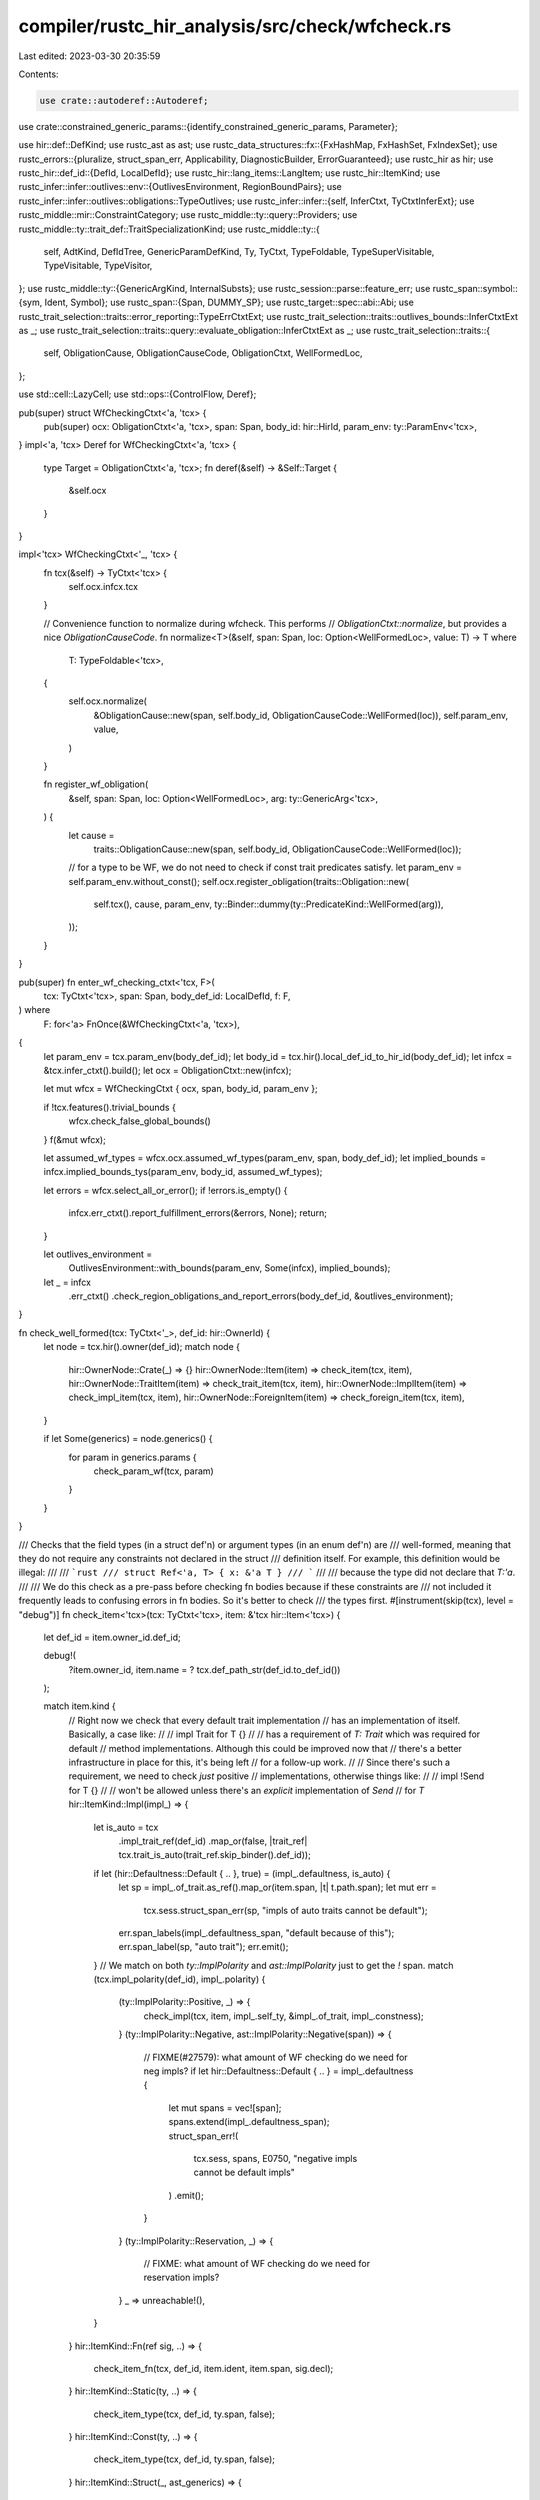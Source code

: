 compiler/rustc_hir_analysis/src/check/wfcheck.rs
================================================

Last edited: 2023-03-30 20:35:59

Contents:

.. code-block:: rs

    use crate::autoderef::Autoderef;
use crate::constrained_generic_params::{identify_constrained_generic_params, Parameter};

use hir::def::DefKind;
use rustc_ast as ast;
use rustc_data_structures::fx::{FxHashMap, FxHashSet, FxIndexSet};
use rustc_errors::{pluralize, struct_span_err, Applicability, DiagnosticBuilder, ErrorGuaranteed};
use rustc_hir as hir;
use rustc_hir::def_id::{DefId, LocalDefId};
use rustc_hir::lang_items::LangItem;
use rustc_hir::ItemKind;
use rustc_infer::infer::outlives::env::{OutlivesEnvironment, RegionBoundPairs};
use rustc_infer::infer::outlives::obligations::TypeOutlives;
use rustc_infer::infer::{self, InferCtxt, TyCtxtInferExt};
use rustc_middle::mir::ConstraintCategory;
use rustc_middle::ty::query::Providers;
use rustc_middle::ty::trait_def::TraitSpecializationKind;
use rustc_middle::ty::{
    self, AdtKind, DefIdTree, GenericParamDefKind, Ty, TyCtxt, TypeFoldable, TypeSuperVisitable,
    TypeVisitable, TypeVisitor,
};
use rustc_middle::ty::{GenericArgKind, InternalSubsts};
use rustc_session::parse::feature_err;
use rustc_span::symbol::{sym, Ident, Symbol};
use rustc_span::{Span, DUMMY_SP};
use rustc_target::spec::abi::Abi;
use rustc_trait_selection::traits::error_reporting::TypeErrCtxtExt;
use rustc_trait_selection::traits::outlives_bounds::InferCtxtExt as _;
use rustc_trait_selection::traits::query::evaluate_obligation::InferCtxtExt as _;
use rustc_trait_selection::traits::{
    self, ObligationCause, ObligationCauseCode, ObligationCtxt, WellFormedLoc,
};

use std::cell::LazyCell;
use std::ops::{ControlFlow, Deref};

pub(super) struct WfCheckingCtxt<'a, 'tcx> {
    pub(super) ocx: ObligationCtxt<'a, 'tcx>,
    span: Span,
    body_id: hir::HirId,
    param_env: ty::ParamEnv<'tcx>,
}
impl<'a, 'tcx> Deref for WfCheckingCtxt<'a, 'tcx> {
    type Target = ObligationCtxt<'a, 'tcx>;
    fn deref(&self) -> &Self::Target {
        &self.ocx
    }
}

impl<'tcx> WfCheckingCtxt<'_, 'tcx> {
    fn tcx(&self) -> TyCtxt<'tcx> {
        self.ocx.infcx.tcx
    }

    // Convenience function to normalize during wfcheck. This performs
    // `ObligationCtxt::normalize`, but provides a nice `ObligationCauseCode`.
    fn normalize<T>(&self, span: Span, loc: Option<WellFormedLoc>, value: T) -> T
    where
        T: TypeFoldable<'tcx>,
    {
        self.ocx.normalize(
            &ObligationCause::new(span, self.body_id, ObligationCauseCode::WellFormed(loc)),
            self.param_env,
            value,
        )
    }

    fn register_wf_obligation(
        &self,
        span: Span,
        loc: Option<WellFormedLoc>,
        arg: ty::GenericArg<'tcx>,
    ) {
        let cause =
            traits::ObligationCause::new(span, self.body_id, ObligationCauseCode::WellFormed(loc));
        // for a type to be WF, we do not need to check if const trait predicates satisfy.
        let param_env = self.param_env.without_const();
        self.ocx.register_obligation(traits::Obligation::new(
            self.tcx(),
            cause,
            param_env,
            ty::Binder::dummy(ty::PredicateKind::WellFormed(arg)),
        ));
    }
}

pub(super) fn enter_wf_checking_ctxt<'tcx, F>(
    tcx: TyCtxt<'tcx>,
    span: Span,
    body_def_id: LocalDefId,
    f: F,
) where
    F: for<'a> FnOnce(&WfCheckingCtxt<'a, 'tcx>),
{
    let param_env = tcx.param_env(body_def_id);
    let body_id = tcx.hir().local_def_id_to_hir_id(body_def_id);
    let infcx = &tcx.infer_ctxt().build();
    let ocx = ObligationCtxt::new(infcx);

    let mut wfcx = WfCheckingCtxt { ocx, span, body_id, param_env };

    if !tcx.features().trivial_bounds {
        wfcx.check_false_global_bounds()
    }
    f(&mut wfcx);

    let assumed_wf_types = wfcx.ocx.assumed_wf_types(param_env, span, body_def_id);
    let implied_bounds = infcx.implied_bounds_tys(param_env, body_id, assumed_wf_types);

    let errors = wfcx.select_all_or_error();
    if !errors.is_empty() {
        infcx.err_ctxt().report_fulfillment_errors(&errors, None);
        return;
    }

    let outlives_environment =
        OutlivesEnvironment::with_bounds(param_env, Some(infcx), implied_bounds);

    let _ = infcx
        .err_ctxt()
        .check_region_obligations_and_report_errors(body_def_id, &outlives_environment);
}

fn check_well_formed(tcx: TyCtxt<'_>, def_id: hir::OwnerId) {
    let node = tcx.hir().owner(def_id);
    match node {
        hir::OwnerNode::Crate(_) => {}
        hir::OwnerNode::Item(item) => check_item(tcx, item),
        hir::OwnerNode::TraitItem(item) => check_trait_item(tcx, item),
        hir::OwnerNode::ImplItem(item) => check_impl_item(tcx, item),
        hir::OwnerNode::ForeignItem(item) => check_foreign_item(tcx, item),
    }

    if let Some(generics) = node.generics() {
        for param in generics.params {
            check_param_wf(tcx, param)
        }
    }
}

/// Checks that the field types (in a struct def'n) or argument types (in an enum def'n) are
/// well-formed, meaning that they do not require any constraints not declared in the struct
/// definition itself. For example, this definition would be illegal:
///
/// ```rust
/// struct Ref<'a, T> { x: &'a T }
/// ```
///
/// because the type did not declare that `T:'a`.
///
/// We do this check as a pre-pass before checking fn bodies because if these constraints are
/// not included it frequently leads to confusing errors in fn bodies. So it's better to check
/// the types first.
#[instrument(skip(tcx), level = "debug")]
fn check_item<'tcx>(tcx: TyCtxt<'tcx>, item: &'tcx hir::Item<'tcx>) {
    let def_id = item.owner_id.def_id;

    debug!(
        ?item.owner_id,
        item.name = ? tcx.def_path_str(def_id.to_def_id())
    );

    match item.kind {
        // Right now we check that every default trait implementation
        // has an implementation of itself. Basically, a case like:
        //
        //     impl Trait for T {}
        //
        // has a requirement of `T: Trait` which was required for default
        // method implementations. Although this could be improved now that
        // there's a better infrastructure in place for this, it's being left
        // for a follow-up work.
        //
        // Since there's such a requirement, we need to check *just* positive
        // implementations, otherwise things like:
        //
        //     impl !Send for T {}
        //
        // won't be allowed unless there's an *explicit* implementation of `Send`
        // for `T`
        hir::ItemKind::Impl(impl_) => {
            let is_auto = tcx
                .impl_trait_ref(def_id)
                .map_or(false, |trait_ref| tcx.trait_is_auto(trait_ref.skip_binder().def_id));
            if let (hir::Defaultness::Default { .. }, true) = (impl_.defaultness, is_auto) {
                let sp = impl_.of_trait.as_ref().map_or(item.span, |t| t.path.span);
                let mut err =
                    tcx.sess.struct_span_err(sp, "impls of auto traits cannot be default");
                err.span_labels(impl_.defaultness_span, "default because of this");
                err.span_label(sp, "auto trait");
                err.emit();
            }
            // We match on both `ty::ImplPolarity` and `ast::ImplPolarity` just to get the `!` span.
            match (tcx.impl_polarity(def_id), impl_.polarity) {
                (ty::ImplPolarity::Positive, _) => {
                    check_impl(tcx, item, impl_.self_ty, &impl_.of_trait, impl_.constness);
                }
                (ty::ImplPolarity::Negative, ast::ImplPolarity::Negative(span)) => {
                    // FIXME(#27579): what amount of WF checking do we need for neg impls?
                    if let hir::Defaultness::Default { .. } = impl_.defaultness {
                        let mut spans = vec![span];
                        spans.extend(impl_.defaultness_span);
                        struct_span_err!(
                            tcx.sess,
                            spans,
                            E0750,
                            "negative impls cannot be default impls"
                        )
                        .emit();
                    }
                }
                (ty::ImplPolarity::Reservation, _) => {
                    // FIXME: what amount of WF checking do we need for reservation impls?
                }
                _ => unreachable!(),
            }
        }
        hir::ItemKind::Fn(ref sig, ..) => {
            check_item_fn(tcx, def_id, item.ident, item.span, sig.decl);
        }
        hir::ItemKind::Static(ty, ..) => {
            check_item_type(tcx, def_id, ty.span, false);
        }
        hir::ItemKind::Const(ty, ..) => {
            check_item_type(tcx, def_id, ty.span, false);
        }
        hir::ItemKind::Struct(_, ast_generics) => {
            check_type_defn(tcx, item, false);
            check_variances_for_type_defn(tcx, item, ast_generics);
        }
        hir::ItemKind::Union(_, ast_generics) => {
            check_type_defn(tcx, item, true);
            check_variances_for_type_defn(tcx, item, ast_generics);
        }
        hir::ItemKind::Enum(_, ast_generics) => {
            check_type_defn(tcx, item, true);
            check_variances_for_type_defn(tcx, item, ast_generics);
        }
        hir::ItemKind::Trait(..) => {
            check_trait(tcx, item);
        }
        hir::ItemKind::TraitAlias(..) => {
            check_trait(tcx, item);
        }
        // `ForeignItem`s are handled separately.
        hir::ItemKind::ForeignMod { .. } => {}
        _ => {}
    }
}

fn check_foreign_item(tcx: TyCtxt<'_>, item: &hir::ForeignItem<'_>) {
    let def_id = item.owner_id.def_id;

    debug!(
        ?item.owner_id,
        item.name = ? tcx.def_path_str(def_id.to_def_id())
    );

    match item.kind {
        hir::ForeignItemKind::Fn(decl, ..) => {
            check_item_fn(tcx, def_id, item.ident, item.span, decl)
        }
        hir::ForeignItemKind::Static(ty, ..) => check_item_type(tcx, def_id, ty.span, true),
        hir::ForeignItemKind::Type => (),
    }
}

fn check_trait_item(tcx: TyCtxt<'_>, trait_item: &hir::TraitItem<'_>) {
    let def_id = trait_item.owner_id.def_id;

    let (method_sig, span) = match trait_item.kind {
        hir::TraitItemKind::Fn(ref sig, _) => (Some(sig), trait_item.span),
        hir::TraitItemKind::Type(_bounds, Some(ty)) => (None, ty.span),
        _ => (None, trait_item.span),
    };
    check_object_unsafe_self_trait_by_name(tcx, trait_item);
    check_associated_item(tcx, def_id, span, method_sig);

    let encl_trait_def_id = tcx.local_parent(def_id);
    let encl_trait = tcx.hir().expect_item(encl_trait_def_id);
    let encl_trait_def_id = encl_trait.owner_id.to_def_id();
    let fn_lang_item_name = if Some(encl_trait_def_id) == tcx.lang_items().fn_trait() {
        Some("fn")
    } else if Some(encl_trait_def_id) == tcx.lang_items().fn_mut_trait() {
        Some("fn_mut")
    } else {
        None
    };

    if let (Some(fn_lang_item_name), "call") =
        (fn_lang_item_name, trait_item.ident.name.to_ident_string().as_str())
    {
        // We are looking at the `call` function of the `fn` or `fn_mut` lang item.
        // Do some rudimentary sanity checking to avoid an ICE later (issue #83471).
        if let Some(hir::FnSig { decl, span, .. }) = method_sig {
            if let [self_ty, _] = decl.inputs {
                if !matches!(self_ty.kind, hir::TyKind::Ref(_, _)) {
                    tcx.sess
                        .struct_span_err(
                            self_ty.span,
                            &format!(
                                "first argument of `call` in `{fn_lang_item_name}` lang item must be a reference",
                            ),
                        )
                        .emit();
                }
            } else {
                tcx.sess
                    .struct_span_err(
                        *span,
                        &format!(
                            "`call` function in `{fn_lang_item_name}` lang item takes exactly two arguments",
                        ),
                    )
                    .emit();
            }
        } else {
            tcx.sess
                .struct_span_err(
                    trait_item.span,
                    &format!(
                        "`call` trait item in `{fn_lang_item_name}` lang item must be a function",
                    ),
                )
                .emit();
        }
    }
}

/// Require that the user writes where clauses on GATs for the implicit
/// outlives bounds involving trait parameters in trait functions and
/// lifetimes passed as GAT substs. See `self-outlives-lint` test.
///
/// We use the following trait as an example throughout this function:
/// ```rust,ignore (this code fails due to this lint)
/// trait IntoIter {
///     type Iter<'a>: Iterator<Item = Self::Item<'a>>;
///     type Item<'a>;
///     fn into_iter<'a>(&'a self) -> Self::Iter<'a>;
/// }
/// ```
fn check_gat_where_clauses(tcx: TyCtxt<'_>, associated_items: &[hir::TraitItemRef]) {
    // Associates every GAT's def_id to a list of possibly missing bounds detected by this lint.
    let mut required_bounds_by_item = FxHashMap::default();

    // Loop over all GATs together, because if this lint suggests adding a where-clause bound
    // to one GAT, it might then require us to an additional bound on another GAT.
    // In our `IntoIter` example, we discover a missing `Self: 'a` bound on `Iter<'a>`, which
    // then in a second loop adds a `Self: 'a` bound to `Item` due to the relationship between
    // those GATs.
    loop {
        let mut should_continue = false;
        for gat_item in associated_items {
            let gat_def_id = gat_item.id.owner_id;
            let gat_item = tcx.associated_item(gat_def_id);
            // If this item is not an assoc ty, or has no substs, then it's not a GAT
            if gat_item.kind != ty::AssocKind::Type {
                continue;
            }
            let gat_generics = tcx.generics_of(gat_def_id);
            // FIXME(jackh726): we can also warn in the more general case
            if gat_generics.params.is_empty() {
                continue;
            }

            // Gather the bounds with which all other items inside of this trait constrain the GAT.
            // This is calculated by taking the intersection of the bounds that each item
            // constrains the GAT with individually.
            let mut new_required_bounds: Option<FxHashSet<ty::Predicate<'_>>> = None;
            for item in associated_items {
                let item_def_id = item.id.owner_id;
                // Skip our own GAT, since it does not constrain itself at all.
                if item_def_id == gat_def_id {
                    continue;
                }

                let item_hir_id = item.id.hir_id();
                let param_env = tcx.param_env(item_def_id);

                let item_required_bounds = match item.kind {
                    // In our example, this corresponds to `into_iter` method
                    hir::AssocItemKind::Fn { .. } => {
                        // For methods, we check the function signature's return type for any GATs
                        // to constrain. In the `into_iter` case, we see that the return type
                        // `Self::Iter<'a>` is a GAT we want to gather any potential missing bounds from.
                        let sig: ty::FnSig<'_> = tcx.liberate_late_bound_regions(
                            item_def_id.to_def_id(),
                            tcx.fn_sig(item_def_id),
                        );
                        gather_gat_bounds(
                            tcx,
                            param_env,
                            item_hir_id,
                            sig.inputs_and_output,
                            // We also assume that all of the function signature's parameter types
                            // are well formed.
                            &sig.inputs().iter().copied().collect(),
                            gat_def_id.def_id,
                            gat_generics,
                        )
                    }
                    // In our example, this corresponds to the `Iter` and `Item` associated types
                    hir::AssocItemKind::Type => {
                        // If our associated item is a GAT with missing bounds, add them to
                        // the param-env here. This allows this GAT to propagate missing bounds
                        // to other GATs.
                        let param_env = augment_param_env(
                            tcx,
                            param_env,
                            required_bounds_by_item.get(&item_def_id),
                        );
                        gather_gat_bounds(
                            tcx,
                            param_env,
                            item_hir_id,
                            tcx.explicit_item_bounds(item_def_id).to_vec(),
                            &FxIndexSet::default(),
                            gat_def_id.def_id,
                            gat_generics,
                        )
                    }
                    hir::AssocItemKind::Const => None,
                };

                if let Some(item_required_bounds) = item_required_bounds {
                    // Take the intersection of the required bounds for this GAT, and
                    // the item_required_bounds which are the ones implied by just
                    // this item alone.
                    // This is why we use an Option<_>, since we need to distinguish
                    // the empty set of bounds from the _uninitialized_ set of bounds.
                    if let Some(new_required_bounds) = &mut new_required_bounds {
                        new_required_bounds.retain(|b| item_required_bounds.contains(b));
                    } else {
                        new_required_bounds = Some(item_required_bounds);
                    }
                }
            }

            if let Some(new_required_bounds) = new_required_bounds {
                let required_bounds = required_bounds_by_item.entry(gat_def_id).or_default();
                if new_required_bounds.into_iter().any(|p| required_bounds.insert(p)) {
                    // Iterate until our required_bounds no longer change
                    // Since they changed here, we should continue the loop
                    should_continue = true;
                }
            }
        }
        // We know that this loop will eventually halt, since we only set `should_continue` if the
        // `required_bounds` for this item grows. Since we are not creating any new region or type
        // variables, the set of all region and type bounds that we could ever insert are limited
        // by the number of unique types and regions we observe in a given item.
        if !should_continue {
            break;
        }
    }

    for (gat_def_id, required_bounds) in required_bounds_by_item {
        let gat_item_hir = tcx.hir().expect_trait_item(gat_def_id.def_id);
        debug!(?required_bounds);
        let param_env = tcx.param_env(gat_def_id);
        let gat_hir = gat_item_hir.hir_id();

        let mut unsatisfied_bounds: Vec<_> = required_bounds
            .into_iter()
            .filter(|clause| match clause.kind().skip_binder() {
                ty::PredicateKind::Clause(ty::Clause::RegionOutlives(ty::OutlivesPredicate(
                    a,
                    b,
                ))) => {
                    !region_known_to_outlive(tcx, gat_hir, param_env, &FxIndexSet::default(), a, b)
                }
                ty::PredicateKind::Clause(ty::Clause::TypeOutlives(ty::OutlivesPredicate(
                    a,
                    b,
                ))) => !ty_known_to_outlive(tcx, gat_hir, param_env, &FxIndexSet::default(), a, b),
                _ => bug!("Unexpected PredicateKind"),
            })
            .map(|clause| clause.to_string())
            .collect();

        // We sort so that order is predictable
        unsatisfied_bounds.sort();

        if !unsatisfied_bounds.is_empty() {
            let plural = pluralize!(unsatisfied_bounds.len());
            let mut err = tcx.sess.struct_span_err(
                gat_item_hir.span,
                &format!("missing required bound{} on `{}`", plural, gat_item_hir.ident),
            );

            let suggestion = format!(
                "{} {}",
                gat_item_hir.generics.add_where_or_trailing_comma(),
                unsatisfied_bounds.join(", "),
            );
            err.span_suggestion(
                gat_item_hir.generics.tail_span_for_predicate_suggestion(),
                &format!("add the required where clause{plural}"),
                suggestion,
                Applicability::MachineApplicable,
            );

            let bound =
                if unsatisfied_bounds.len() > 1 { "these bounds are" } else { "this bound is" };
            err.note(&format!(
                "{} currently required to ensure that impls have maximum flexibility",
                bound
            ));
            err.note(
                "we are soliciting feedback, see issue #87479 \
                 <https://github.com/rust-lang/rust/issues/87479> \
                 for more information",
            );

            err.emit();
        }
    }
}

/// Add a new set of predicates to the caller_bounds of an existing param_env.
fn augment_param_env<'tcx>(
    tcx: TyCtxt<'tcx>,
    param_env: ty::ParamEnv<'tcx>,
    new_predicates: Option<&FxHashSet<ty::Predicate<'tcx>>>,
) -> ty::ParamEnv<'tcx> {
    let Some(new_predicates) = new_predicates else {
        return param_env;
    };

    if new_predicates.is_empty() {
        return param_env;
    }

    let bounds =
        tcx.mk_predicates(param_env.caller_bounds().iter().chain(new_predicates.iter().cloned()));
    // FIXME(compiler-errors): Perhaps there is a case where we need to normalize this
    // i.e. traits::normalize_param_env_or_error
    ty::ParamEnv::new(bounds, param_env.reveal(), param_env.constness())
}

/// We use the following trait as an example throughout this function.
/// Specifically, let's assume that `to_check` here is the return type
/// of `into_iter`, and the GAT we are checking this for is `Iter`.
/// ```rust,ignore (this code fails due to this lint)
/// trait IntoIter {
///     type Iter<'a>: Iterator<Item = Self::Item<'a>>;
///     type Item<'a>;
///     fn into_iter<'a>(&'a self) -> Self::Iter<'a>;
/// }
/// ```
fn gather_gat_bounds<'tcx, T: TypeFoldable<'tcx>>(
    tcx: TyCtxt<'tcx>,
    param_env: ty::ParamEnv<'tcx>,
    item_hir: hir::HirId,
    to_check: T,
    wf_tys: &FxIndexSet<Ty<'tcx>>,
    gat_def_id: LocalDefId,
    gat_generics: &'tcx ty::Generics,
) -> Option<FxHashSet<ty::Predicate<'tcx>>> {
    // The bounds we that we would require from `to_check`
    let mut bounds = FxHashSet::default();

    let (regions, types) = GATSubstCollector::visit(gat_def_id.to_def_id(), to_check);

    // If both regions and types are empty, then this GAT isn't in the
    // set of types we are checking, and we shouldn't try to do clause analysis
    // (particularly, doing so would end up with an empty set of clauses,
    // since the current method would require none, and we take the
    // intersection of requirements of all methods)
    if types.is_empty() && regions.is_empty() {
        return None;
    }

    for (region_a, region_a_idx) in &regions {
        // Ignore `'static` lifetimes for the purpose of this lint: it's
        // because we know it outlives everything and so doesn't give meaningful
        // clues
        if let ty::ReStatic = **region_a {
            continue;
        }
        // For each region argument (e.g., `'a` in our example), check for a
        // relationship to the type arguments (e.g., `Self`). If there is an
        // outlives relationship (`Self: 'a`), then we want to ensure that is
        // reflected in a where clause on the GAT itself.
        for (ty, ty_idx) in &types {
            // In our example, requires that `Self: 'a`
            if ty_known_to_outlive(tcx, item_hir, param_env, &wf_tys, *ty, *region_a) {
                debug!(?ty_idx, ?region_a_idx);
                debug!("required clause: {ty} must outlive {region_a}");
                // Translate into the generic parameters of the GAT. In
                // our example, the type was `Self`, which will also be
                // `Self` in the GAT.
                let ty_param = gat_generics.param_at(*ty_idx, tcx);
                let ty_param = tcx
                    .mk_ty(ty::Param(ty::ParamTy { index: ty_param.index, name: ty_param.name }));
                // Same for the region. In our example, 'a corresponds
                // to the 'me parameter.
                let region_param = gat_generics.param_at(*region_a_idx, tcx);
                let region_param =
                    tcx.mk_region(ty::RegionKind::ReEarlyBound(ty::EarlyBoundRegion {
                        def_id: region_param.def_id,
                        index: region_param.index,
                        name: region_param.name,
                    }));
                // The predicate we expect to see. (In our example,
                // `Self: 'me`.)
                let clause = ty::PredicateKind::Clause(ty::Clause::TypeOutlives(
                    ty::OutlivesPredicate(ty_param, region_param),
                ));
                let clause = tcx.mk_predicate(ty::Binder::dummy(clause));
                bounds.insert(clause);
            }
        }

        // For each region argument (e.g., `'a` in our example), also check for a
        // relationship to the other region arguments. If there is an outlives
        // relationship, then we want to ensure that is reflected in the where clause
        // on the GAT itself.
        for (region_b, region_b_idx) in &regions {
            // Again, skip `'static` because it outlives everything. Also, we trivially
            // know that a region outlives itself.
            if ty::ReStatic == **region_b || region_a == region_b {
                continue;
            }
            if region_known_to_outlive(tcx, item_hir, param_env, &wf_tys, *region_a, *region_b) {
                debug!(?region_a_idx, ?region_b_idx);
                debug!("required clause: {region_a} must outlive {region_b}");
                // Translate into the generic parameters of the GAT.
                let region_a_param = gat_generics.param_at(*region_a_idx, tcx);
                let region_a_param =
                    tcx.mk_region(ty::RegionKind::ReEarlyBound(ty::EarlyBoundRegion {
                        def_id: region_a_param.def_id,
                        index: region_a_param.index,
                        name: region_a_param.name,
                    }));
                // Same for the region.
                let region_b_param = gat_generics.param_at(*region_b_idx, tcx);
                let region_b_param =
                    tcx.mk_region(ty::RegionKind::ReEarlyBound(ty::EarlyBoundRegion {
                        def_id: region_b_param.def_id,
                        index: region_b_param.index,
                        name: region_b_param.name,
                    }));
                // The predicate we expect to see.
                let clause = ty::PredicateKind::Clause(ty::Clause::RegionOutlives(
                    ty::OutlivesPredicate(region_a_param, region_b_param),
                ));
                let clause = tcx.mk_predicate(ty::Binder::dummy(clause));
                bounds.insert(clause);
            }
        }
    }

    Some(bounds)
}

/// Given a known `param_env` and a set of well formed types, can we prove that
/// `ty` outlives `region`.
fn ty_known_to_outlive<'tcx>(
    tcx: TyCtxt<'tcx>,
    id: hir::HirId,
    param_env: ty::ParamEnv<'tcx>,
    wf_tys: &FxIndexSet<Ty<'tcx>>,
    ty: Ty<'tcx>,
    region: ty::Region<'tcx>,
) -> bool {
    resolve_regions_with_wf_tys(tcx, id, param_env, &wf_tys, |infcx, region_bound_pairs| {
        let origin = infer::RelateParamBound(DUMMY_SP, ty, None);
        let outlives = &mut TypeOutlives::new(infcx, tcx, region_bound_pairs, None, param_env);
        outlives.type_must_outlive(origin, ty, region, ConstraintCategory::BoringNoLocation);
    })
}

/// Given a known `param_env` and a set of well formed types, can we prove that
/// `region_a` outlives `region_b`
fn region_known_to_outlive<'tcx>(
    tcx: TyCtxt<'tcx>,
    id: hir::HirId,
    param_env: ty::ParamEnv<'tcx>,
    wf_tys: &FxIndexSet<Ty<'tcx>>,
    region_a: ty::Region<'tcx>,
    region_b: ty::Region<'tcx>,
) -> bool {
    resolve_regions_with_wf_tys(tcx, id, param_env, &wf_tys, |mut infcx, _| {
        use rustc_infer::infer::outlives::obligations::TypeOutlivesDelegate;
        let origin = infer::RelateRegionParamBound(DUMMY_SP);
        // `region_a: region_b` -> `region_b <= region_a`
        infcx.push_sub_region_constraint(
            origin,
            region_b,
            region_a,
            ConstraintCategory::BoringNoLocation,
        );
    })
}

/// Given a known `param_env` and a set of well formed types, set up an
/// `InferCtxt`, call the passed function (to e.g. set up region constraints
/// to be tested), then resolve region and return errors
fn resolve_regions_with_wf_tys<'tcx>(
    tcx: TyCtxt<'tcx>,
    id: hir::HirId,
    param_env: ty::ParamEnv<'tcx>,
    wf_tys: &FxIndexSet<Ty<'tcx>>,
    add_constraints: impl for<'a> FnOnce(&'a InferCtxt<'tcx>, &'a RegionBoundPairs<'tcx>),
) -> bool {
    // Unfortunately, we have to use a new `InferCtxt` each call, because
    // region constraints get added and solved there and we need to test each
    // call individually.
    let infcx = tcx.infer_ctxt().build();
    let outlives_environment = OutlivesEnvironment::with_bounds(
        param_env,
        Some(&infcx),
        infcx.implied_bounds_tys(param_env, id, wf_tys.clone()),
    );
    let region_bound_pairs = outlives_environment.region_bound_pairs();

    add_constraints(&infcx, region_bound_pairs);

    infcx.process_registered_region_obligations(
        outlives_environment.region_bound_pairs(),
        param_env,
    );
    let errors = infcx.resolve_regions(&outlives_environment);

    debug!(?errors, "errors");

    // If we were able to prove that the type outlives the region without
    // an error, it must be because of the implied or explicit bounds...
    errors.is_empty()
}

/// TypeVisitor that looks for uses of GATs like
/// `<P0 as Trait<P1..Pn>>::GAT<Pn..Pm>` and adds the arguments `P0..Pm` into
/// the two vectors, `regions` and `types` (depending on their kind). For each
/// parameter `Pi` also track the index `i`.
struct GATSubstCollector<'tcx> {
    gat: DefId,
    // Which region appears and which parameter index its substituted for
    regions: FxHashSet<(ty::Region<'tcx>, usize)>,
    // Which params appears and which parameter index its substituted for
    types: FxHashSet<(Ty<'tcx>, usize)>,
}

impl<'tcx> GATSubstCollector<'tcx> {
    fn visit<T: TypeFoldable<'tcx>>(
        gat: DefId,
        t: T,
    ) -> (FxHashSet<(ty::Region<'tcx>, usize)>, FxHashSet<(Ty<'tcx>, usize)>) {
        let mut visitor =
            GATSubstCollector { gat, regions: FxHashSet::default(), types: FxHashSet::default() };
        t.visit_with(&mut visitor);
        (visitor.regions, visitor.types)
    }
}

impl<'tcx> TypeVisitor<'tcx> for GATSubstCollector<'tcx> {
    type BreakTy = !;

    fn visit_ty(&mut self, t: Ty<'tcx>) -> ControlFlow<Self::BreakTy> {
        match t.kind() {
            ty::Alias(ty::Projection, p) if p.def_id == self.gat => {
                for (idx, subst) in p.substs.iter().enumerate() {
                    match subst.unpack() {
                        GenericArgKind::Lifetime(lt) if !lt.is_late_bound() => {
                            self.regions.insert((lt, idx));
                        }
                        GenericArgKind::Type(t) => {
                            self.types.insert((t, idx));
                        }
                        _ => {}
                    }
                }
            }
            _ => {}
        }
        t.super_visit_with(self)
    }
}

fn could_be_self(trait_def_id: LocalDefId, ty: &hir::Ty<'_>) -> bool {
    match ty.kind {
        hir::TyKind::TraitObject([trait_ref], ..) => match trait_ref.trait_ref.path.segments {
            [s] => s.res.opt_def_id() == Some(trait_def_id.to_def_id()),
            _ => false,
        },
        _ => false,
    }
}

/// Detect when an object unsafe trait is referring to itself in one of its associated items.
/// When this is done, suggest using `Self` instead.
fn check_object_unsafe_self_trait_by_name(tcx: TyCtxt<'_>, item: &hir::TraitItem<'_>) {
    let (trait_name, trait_def_id) =
        match tcx.hir().get_by_def_id(tcx.hir().get_parent_item(item.hir_id()).def_id) {
            hir::Node::Item(item) => match item.kind {
                hir::ItemKind::Trait(..) => (item.ident, item.owner_id),
                _ => return,
            },
            _ => return,
        };
    let mut trait_should_be_self = vec![];
    match &item.kind {
        hir::TraitItemKind::Const(ty, _) | hir::TraitItemKind::Type(_, Some(ty))
            if could_be_self(trait_def_id.def_id, ty) =>
        {
            trait_should_be_self.push(ty.span)
        }
        hir::TraitItemKind::Fn(sig, _) => {
            for ty in sig.decl.inputs {
                if could_be_self(trait_def_id.def_id, ty) {
                    trait_should_be_self.push(ty.span);
                }
            }
            match sig.decl.output {
                hir::FnRetTy::Return(ty) if could_be_self(trait_def_id.def_id, ty) => {
                    trait_should_be_self.push(ty.span);
                }
                _ => {}
            }
        }
        _ => {}
    }
    if !trait_should_be_self.is_empty() {
        if tcx.object_safety_violations(trait_def_id).is_empty() {
            return;
        }
        let sugg = trait_should_be_self.iter().map(|span| (*span, "Self".to_string())).collect();
        tcx.sess
            .struct_span_err(
                trait_should_be_self,
                "associated item referring to unboxed trait object for its own trait",
            )
            .span_label(trait_name.span, "in this trait")
            .multipart_suggestion(
                "you might have meant to use `Self` to refer to the implementing type",
                sugg,
                Applicability::MachineApplicable,
            )
            .emit();
    }
}

fn check_impl_item(tcx: TyCtxt<'_>, impl_item: &hir::ImplItem<'_>) {
    let (method_sig, span) = match impl_item.kind {
        hir::ImplItemKind::Fn(ref sig, _) => (Some(sig), impl_item.span),
        // Constrain binding and overflow error spans to `<Ty>` in `type foo = <Ty>`.
        hir::ImplItemKind::Type(ty) if ty.span != DUMMY_SP => (None, ty.span),
        _ => (None, impl_item.span),
    };

    check_associated_item(tcx, impl_item.owner_id.def_id, span, method_sig);
}

fn check_param_wf(tcx: TyCtxt<'_>, param: &hir::GenericParam<'_>) {
    match param.kind {
        // We currently only check wf of const params here.
        hir::GenericParamKind::Lifetime { .. } | hir::GenericParamKind::Type { .. } => (),

        // Const parameters are well formed if their type is structural match.
        hir::GenericParamKind::Const { ty: hir_ty, default: _ } => {
            let ty = tcx.type_of(param.def_id);

            if tcx.features().adt_const_params {
                if let Some(non_structural_match_ty) =
                    traits::search_for_adt_const_param_violation(param.span, tcx, ty)
                {
                    // We use the same error code in both branches, because this is really the same
                    // issue: we just special-case the message for type parameters to make it
                    // clearer.
                    match non_structural_match_ty.kind() {
                        ty::Param(_) => {
                            // Const parameters may not have type parameters as their types,
                            // because we cannot be sure that the type parameter derives `PartialEq`
                            // and `Eq` (just implementing them is not enough for `structural_match`).
                            struct_span_err!(
                                tcx.sess,
                                hir_ty.span,
                                E0741,
                                "`{ty}` is not guaranteed to `#[derive(PartialEq, Eq)]`, so may not be \
                                used as the type of a const parameter",
                            )
                            .span_label(
                                hir_ty.span,
                                format!("`{ty}` may not derive both `PartialEq` and `Eq`"),
                            )
                            .note(
                                "it is not currently possible to use a type parameter as the type of a \
                                const parameter",
                            )
                            .emit();
                        }
                        ty::Float(_) => {
                            struct_span_err!(
                                tcx.sess,
                                hir_ty.span,
                                E0741,
                                "`{ty}` is forbidden as the type of a const generic parameter",
                            )
                            .note("floats do not derive `Eq` or `Ord`, which are required for const parameters")
                            .emit();
                        }
                        ty::FnPtr(_) => {
                            struct_span_err!(
                                tcx.sess,
                                hir_ty.span,
                                E0741,
                                "using function pointers as const generic parameters is forbidden",
                            )
                            .emit();
                        }
                        ty::RawPtr(_) => {
                            struct_span_err!(
                                tcx.sess,
                                hir_ty.span,
                                E0741,
                                "using raw pointers as const generic parameters is forbidden",
                            )
                            .emit();
                        }
                        _ => {
                            let mut diag = struct_span_err!(
                                tcx.sess,
                                hir_ty.span,
                                E0741,
                                "`{}` must be annotated with `#[derive(PartialEq, Eq)]` to be used as \
                                the type of a const parameter",
                                non_structural_match_ty,
                            );

                            if ty == non_structural_match_ty {
                                diag.span_label(
                                    hir_ty.span,
                                    format!("`{ty}` doesn't derive both `PartialEq` and `Eq`"),
                                );
                            }

                            diag.emit();
                        }
                    }
                }
            } else {
                let err_ty_str;
                let mut is_ptr = true;

                let err = match ty.kind() {
                    ty::Bool | ty::Char | ty::Int(_) | ty::Uint(_) | ty::Error(_) => None,
                    ty::FnPtr(_) => Some("function pointers"),
                    ty::RawPtr(_) => Some("raw pointers"),
                    _ => {
                        is_ptr = false;
                        err_ty_str = format!("`{ty}`");
                        Some(err_ty_str.as_str())
                    }
                };

                if let Some(unsupported_type) = err {
                    if is_ptr {
                        tcx.sess.span_err(
                            hir_ty.span,
                            &format!(
                                "using {unsupported_type} as const generic parameters is forbidden",
                            ),
                        );
                    } else {
                        let mut err = tcx.sess.struct_span_err(
                            hir_ty.span,
                            &format!(
                                "{unsupported_type} is forbidden as the type of a const generic parameter",
                            ),
                        );
                        err.note("the only supported types are integers, `bool` and `char`");
                        if tcx.sess.is_nightly_build() {
                            err.help(
                            "more complex types are supported with `#![feature(adt_const_params)]`",
                        );
                        }
                        err.emit();
                    }
                }
            }
        }
    }
}

#[instrument(level = "debug", skip(tcx, span, sig_if_method))]
fn check_associated_item(
    tcx: TyCtxt<'_>,
    item_id: LocalDefId,
    span: Span,
    sig_if_method: Option<&hir::FnSig<'_>>,
) {
    let loc = Some(WellFormedLoc::Ty(item_id));
    enter_wf_checking_ctxt(tcx, span, item_id, |wfcx| {
        let item = tcx.associated_item(item_id);

        let self_ty = match item.container {
            ty::TraitContainer => tcx.types.self_param,
            ty::ImplContainer => tcx.type_of(item.container_id(tcx)),
        };

        match item.kind {
            ty::AssocKind::Const => {
                let ty = tcx.type_of(item.def_id);
                let ty = wfcx.normalize(span, Some(WellFormedLoc::Ty(item_id)), ty);
                wfcx.register_wf_obligation(span, loc, ty.into());
            }
            ty::AssocKind::Fn => {
                let sig = tcx.fn_sig(item.def_id);
                let hir_sig = sig_if_method.expect("bad signature for method");
                check_fn_or_method(
                    wfcx,
                    item.ident(tcx).span,
                    sig,
                    hir_sig.decl,
                    item.def_id.expect_local(),
                );
                check_method_receiver(wfcx, hir_sig, item, self_ty);
            }
            ty::AssocKind::Type => {
                if let ty::AssocItemContainer::TraitContainer = item.container {
                    check_associated_type_bounds(wfcx, item, span)
                }
                if item.defaultness(tcx).has_value() {
                    let ty = tcx.type_of(item.def_id);
                    let ty = wfcx.normalize(span, Some(WellFormedLoc::Ty(item_id)), ty);
                    wfcx.register_wf_obligation(span, loc, ty.into());
                }
            }
        }
    })
}

fn item_adt_kind(kind: &ItemKind<'_>) -> Option<AdtKind> {
    match kind {
        ItemKind::Struct(..) => Some(AdtKind::Struct),
        ItemKind::Union(..) => Some(AdtKind::Union),
        ItemKind::Enum(..) => Some(AdtKind::Enum),
        _ => None,
    }
}

/// In a type definition, we check that to ensure that the types of the fields are well-formed.
fn check_type_defn<'tcx>(tcx: TyCtxt<'tcx>, item: &hir::Item<'tcx>, all_sized: bool) {
    let _ = tcx.representability(item.owner_id.def_id);
    let adt_def = tcx.adt_def(item.owner_id);

    enter_wf_checking_ctxt(tcx, item.span, item.owner_id.def_id, |wfcx| {
        let variants = adt_def.variants();
        let packed = adt_def.repr().packed();

        for variant in variants.iter() {
            // All field types must be well-formed.
            for field in &variant.fields {
                let field_id = field.did.expect_local();
                let hir::Node::Field(hir::FieldDef { ty: hir_ty, .. }) = tcx.hir().get_by_def_id(field_id)
                else { bug!() };
                let ty = wfcx.normalize(hir_ty.span, None, tcx.type_of(field.did));
                wfcx.register_wf_obligation(
                    hir_ty.span,
                    Some(WellFormedLoc::Ty(field_id)),
                    ty.into(),
                )
            }

            // For DST, or when drop needs to copy things around, all
            // intermediate types must be sized.
            let needs_drop_copy = || {
                packed && {
                    let ty = tcx.type_of(variant.fields.last().unwrap().did);
                    let ty = tcx.erase_regions(ty);
                    if ty.needs_infer() {
                        tcx.sess
                            .delay_span_bug(item.span, &format!("inference variables in {:?}", ty));
                        // Just treat unresolved type expression as if it needs drop.
                        true
                    } else {
                        ty.needs_drop(tcx, tcx.param_env(item.owner_id))
                    }
                }
            };
            // All fields (except for possibly the last) should be sized.
            let all_sized = all_sized || variant.fields.is_empty() || needs_drop_copy();
            let unsized_len = if all_sized { 0 } else { 1 };
            for (idx, field) in
                variant.fields[..variant.fields.len() - unsized_len].iter().enumerate()
            {
                let last = idx == variant.fields.len() - 1;
                let field_id = field.did.expect_local();
                let hir::Node::Field(hir::FieldDef { ty: hir_ty, .. }) = tcx.hir().get_by_def_id(field_id)
                else { bug!() };
                let ty = wfcx.normalize(hir_ty.span, None, tcx.type_of(field.did));
                wfcx.register_bound(
                    traits::ObligationCause::new(
                        hir_ty.span,
                        wfcx.body_id,
                        traits::FieldSized {
                            adt_kind: match item_adt_kind(&item.kind) {
                                Some(i) => i,
                                None => bug!(),
                            },
                            span: hir_ty.span,
                            last,
                        },
                    ),
                    wfcx.param_env,
                    ty,
                    tcx.require_lang_item(LangItem::Sized, None),
                );
            }

            // Explicit `enum` discriminant values must const-evaluate successfully.
            if let ty::VariantDiscr::Explicit(discr_def_id) = variant.discr {
                let cause = traits::ObligationCause::new(
                    tcx.def_span(discr_def_id),
                    wfcx.body_id,
                    traits::MiscObligation,
                );
                wfcx.register_obligation(traits::Obligation::new(
                    tcx,
                    cause,
                    wfcx.param_env,
                    ty::Binder::dummy(ty::PredicateKind::ConstEvaluatable(
                        ty::Const::from_anon_const(tcx, discr_def_id.expect_local()),
                    )),
                ));
            }
        }

        check_where_clauses(wfcx, item.span, item.owner_id.def_id);
    });
}

#[instrument(skip(tcx, item))]
fn check_trait(tcx: TyCtxt<'_>, item: &hir::Item<'_>) {
    debug!(?item.owner_id);

    let def_id = item.owner_id.def_id;
    let trait_def = tcx.trait_def(def_id);
    if trait_def.is_marker
        || matches!(trait_def.specialization_kind, TraitSpecializationKind::Marker)
    {
        for associated_def_id in &*tcx.associated_item_def_ids(def_id) {
            struct_span_err!(
                tcx.sess,
                tcx.def_span(*associated_def_id),
                E0714,
                "marker traits cannot have associated items",
            )
            .emit();
        }
    }

    enter_wf_checking_ctxt(tcx, item.span, def_id, |wfcx| {
        check_where_clauses(wfcx, item.span, def_id)
    });

    // Only check traits, don't check trait aliases
    if let hir::ItemKind::Trait(_, _, _, _, items) = item.kind {
        check_gat_where_clauses(tcx, items);
    }
}

/// Checks all associated type defaults of trait `trait_def_id`.
///
/// Assuming the defaults are used, check that all predicates (bounds on the
/// assoc type and where clauses on the trait) hold.
fn check_associated_type_bounds(wfcx: &WfCheckingCtxt<'_, '_>, item: &ty::AssocItem, span: Span) {
    let bounds = wfcx.tcx().explicit_item_bounds(item.def_id);

    debug!("check_associated_type_bounds: bounds={:?}", bounds);
    let wf_obligations = bounds.iter().flat_map(|&(bound, bound_span)| {
        let normalized_bound = wfcx.normalize(span, None, bound);
        traits::wf::predicate_obligations(
            wfcx.infcx,
            wfcx.param_env,
            wfcx.body_id,
            normalized_bound,
            bound_span,
        )
    });

    wfcx.register_obligations(wf_obligations);
}

fn check_item_fn(
    tcx: TyCtxt<'_>,
    def_id: LocalDefId,
    ident: Ident,
    span: Span,
    decl: &hir::FnDecl<'_>,
) {
    enter_wf_checking_ctxt(tcx, span, def_id, |wfcx| {
        let sig = tcx.fn_sig(def_id);
        check_fn_or_method(wfcx, ident.span, sig, decl, def_id);
    })
}

fn check_item_type(tcx: TyCtxt<'_>, item_id: LocalDefId, ty_span: Span, allow_foreign_ty: bool) {
    debug!("check_item_type: {:?}", item_id);

    enter_wf_checking_ctxt(tcx, ty_span, item_id, |wfcx| {
        let ty = tcx.type_of(item_id);
        let item_ty = wfcx.normalize(ty_span, Some(WellFormedLoc::Ty(item_id)), ty);

        let mut forbid_unsized = true;
        if allow_foreign_ty {
            let tail = tcx.struct_tail_erasing_lifetimes(item_ty, wfcx.param_env);
            if let ty::Foreign(_) = tail.kind() {
                forbid_unsized = false;
            }
        }

        wfcx.register_wf_obligation(ty_span, Some(WellFormedLoc::Ty(item_id)), item_ty.into());
        if forbid_unsized {
            wfcx.register_bound(
                traits::ObligationCause::new(ty_span, wfcx.body_id, traits::WellFormed(None)),
                wfcx.param_env,
                item_ty,
                tcx.require_lang_item(LangItem::Sized, None),
            );
        }

        // Ensure that the end result is `Sync` in a non-thread local `static`.
        let should_check_for_sync = tcx.static_mutability(item_id.to_def_id())
            == Some(hir::Mutability::Not)
            && !tcx.is_foreign_item(item_id.to_def_id())
            && !tcx.is_thread_local_static(item_id.to_def_id());

        if should_check_for_sync {
            wfcx.register_bound(
                traits::ObligationCause::new(ty_span, wfcx.body_id, traits::SharedStatic),
                wfcx.param_env,
                item_ty,
                tcx.require_lang_item(LangItem::Sync, Some(ty_span)),
            );
        }
    });
}

#[instrument(level = "debug", skip(tcx, ast_self_ty, ast_trait_ref))]
fn check_impl<'tcx>(
    tcx: TyCtxt<'tcx>,
    item: &'tcx hir::Item<'tcx>,
    ast_self_ty: &hir::Ty<'_>,
    ast_trait_ref: &Option<hir::TraitRef<'_>>,
    constness: hir::Constness,
) {
    enter_wf_checking_ctxt(tcx, item.span, item.owner_id.def_id, |wfcx| {
        match ast_trait_ref {
            Some(ast_trait_ref) => {
                // `#[rustc_reservation_impl]` impls are not real impls and
                // therefore don't need to be WF (the trait's `Self: Trait` predicate
                // won't hold).
                let trait_ref = tcx.impl_trait_ref(item.owner_id).unwrap().subst_identity();
                let trait_ref = wfcx.normalize(
                    ast_trait_ref.path.span,
                    Some(WellFormedLoc::Ty(item.hir_id().expect_owner().def_id)),
                    trait_ref,
                );
                let trait_pred = ty::TraitPredicate {
                    trait_ref,
                    constness: match constness {
                        hir::Constness::Const => ty::BoundConstness::ConstIfConst,
                        hir::Constness::NotConst => ty::BoundConstness::NotConst,
                    },
                    polarity: ty::ImplPolarity::Positive,
                };
                let mut obligations = traits::wf::trait_obligations(
                    wfcx.infcx,
                    wfcx.param_env,
                    wfcx.body_id,
                    &trait_pred,
                    ast_trait_ref.path.span,
                    item,
                );
                for obligation in &mut obligations {
                    if let Some(pred) = obligation.predicate.to_opt_poly_trait_pred()
                        && pred.self_ty().skip_binder() == trait_ref.self_ty()
                    {
                        obligation.cause.span = ast_self_ty.span;
                    }
                }
                debug!(?obligations);
                wfcx.register_obligations(obligations);
            }
            None => {
                let self_ty = tcx.type_of(item.owner_id);
                let self_ty = wfcx.normalize(
                    item.span,
                    Some(WellFormedLoc::Ty(item.hir_id().expect_owner().def_id)),
                    self_ty,
                );
                wfcx.register_wf_obligation(
                    ast_self_ty.span,
                    Some(WellFormedLoc::Ty(item.hir_id().expect_owner().def_id)),
                    self_ty.into(),
                );
            }
        }

        check_where_clauses(wfcx, item.span, item.owner_id.def_id);
    });
}

/// Checks where-clauses and inline bounds that are declared on `def_id`.
#[instrument(level = "debug", skip(wfcx))]
fn check_where_clauses<'tcx>(wfcx: &WfCheckingCtxt<'_, 'tcx>, span: Span, def_id: LocalDefId) {
    let infcx = wfcx.infcx;
    let tcx = wfcx.tcx();

    let predicates = tcx.predicates_of(def_id.to_def_id());
    let generics = tcx.generics_of(def_id);

    let is_our_default = |def: &ty::GenericParamDef| match def.kind {
        GenericParamDefKind::Type { has_default, .. }
        | GenericParamDefKind::Const { has_default } => {
            has_default && def.index >= generics.parent_count as u32
        }
        GenericParamDefKind::Lifetime => unreachable!(),
    };

    // Check that concrete defaults are well-formed. See test `type-check-defaults.rs`.
    // For example, this forbids the declaration:
    //
    //     struct Foo<T = Vec<[u32]>> { .. }
    //
    // Here, the default `Vec<[u32]>` is not WF because `[u32]: Sized` does not hold.
    for param in &generics.params {
        match param.kind {
            GenericParamDefKind::Type { .. } => {
                if is_our_default(param) {
                    let ty = tcx.type_of(param.def_id);
                    // Ignore dependent defaults -- that is, where the default of one type
                    // parameter includes another (e.g., `<T, U = T>`). In those cases, we can't
                    // be sure if it will error or not as user might always specify the other.
                    if !ty.needs_subst() {
                        wfcx.register_wf_obligation(
                            tcx.def_span(param.def_id),
                            Some(WellFormedLoc::Ty(param.def_id.expect_local())),
                            ty.into(),
                        );
                    }
                }
            }
            GenericParamDefKind::Const { .. } => {
                if is_our_default(param) {
                    // FIXME(const_generics_defaults): This
                    // is incorrect when dealing with unused substs, for example
                    // for `struct Foo<const N: usize, const M: usize = { 1 - 2 }>`
                    // we should eagerly error.
                    let default_ct = tcx.const_param_default(param.def_id).subst_identity();
                    if !default_ct.needs_subst() {
                        wfcx.register_wf_obligation(
                            tcx.def_span(param.def_id),
                            None,
                            default_ct.into(),
                        );
                    }
                }
            }
            // Doesn't have defaults.
            GenericParamDefKind::Lifetime => {}
        }
    }

    // Check that trait predicates are WF when params are substituted by their defaults.
    // We don't want to overly constrain the predicates that may be written but we want to
    // catch cases where a default my never be applied such as `struct Foo<T: Copy = String>`.
    // Therefore we check if a predicate which contains a single type param
    // with a concrete default is WF with that default substituted.
    // For more examples see tests `defaults-well-formedness.rs` and `type-check-defaults.rs`.
    //
    // First we build the defaulted substitution.
    let substs = InternalSubsts::for_item(tcx, def_id.to_def_id(), |param, _| {
        match param.kind {
            GenericParamDefKind::Lifetime => {
                // All regions are identity.
                tcx.mk_param_from_def(param)
            }

            GenericParamDefKind::Type { .. } => {
                // If the param has a default, ...
                if is_our_default(param) {
                    let default_ty = tcx.type_of(param.def_id);
                    // ... and it's not a dependent default, ...
                    if !default_ty.needs_subst() {
                        // ... then substitute it with the default.
                        return default_ty.into();
                    }
                }

                tcx.mk_param_from_def(param)
            }
            GenericParamDefKind::Const { .. } => {
                // If the param has a default, ...
                if is_our_default(param) {
                    let default_ct = tcx.const_param_default(param.def_id).subst_identity();
                    // ... and it's not a dependent default, ...
                    if !default_ct.needs_subst() {
                        // ... then substitute it with the default.
                        return default_ct.into();
                    }
                }

                tcx.mk_param_from_def(param)
            }
        }
    });

    // Now we build the substituted predicates.
    let default_obligations = predicates
        .predicates
        .iter()
        .flat_map(|&(pred, sp)| {
            #[derive(Default)]
            struct CountParams {
                params: FxHashSet<u32>,
            }
            impl<'tcx> ty::visit::TypeVisitor<'tcx> for CountParams {
                type BreakTy = ();

                fn visit_ty(&mut self, t: Ty<'tcx>) -> ControlFlow<Self::BreakTy> {
                    if let ty::Param(param) = t.kind() {
                        self.params.insert(param.index);
                    }
                    t.super_visit_with(self)
                }

                fn visit_region(&mut self, _: ty::Region<'tcx>) -> ControlFlow<Self::BreakTy> {
                    ControlFlow::Break(())
                }

                fn visit_const(&mut self, c: ty::Const<'tcx>) -> ControlFlow<Self::BreakTy> {
                    if let ty::ConstKind::Param(param) = c.kind() {
                        self.params.insert(param.index);
                    }
                    c.super_visit_with(self)
                }
            }
            let mut param_count = CountParams::default();
            let has_region = pred.visit_with(&mut param_count).is_break();
            let substituted_pred = ty::EarlyBinder(pred).subst(tcx, substs);
            // Don't check non-defaulted params, dependent defaults (including lifetimes)
            // or preds with multiple params.
            if substituted_pred.has_non_region_param() || param_count.params.len() > 1 || has_region
            {
                None
            } else if predicates.predicates.iter().any(|&(p, _)| p == substituted_pred) {
                // Avoid duplication of predicates that contain no parameters, for example.
                None
            } else {
                Some((substituted_pred, sp))
            }
        })
        .map(|(pred, sp)| {
            // Convert each of those into an obligation. So if you have
            // something like `struct Foo<T: Copy = String>`, we would
            // take that predicate `T: Copy`, substitute to `String: Copy`
            // (actually that happens in the previous `flat_map` call),
            // and then try to prove it (in this case, we'll fail).
            //
            // Note the subtle difference from how we handle `predicates`
            // below: there, we are not trying to prove those predicates
            // to be *true* but merely *well-formed*.
            let pred = wfcx.normalize(sp, None, pred);
            let cause = traits::ObligationCause::new(
                sp,
                wfcx.body_id,
                traits::ItemObligation(def_id.to_def_id()),
            );
            traits::Obligation::new(tcx, cause, wfcx.param_env, pred)
        });

    let predicates = predicates.instantiate_identity(tcx);

    let predicates = wfcx.normalize(span, None, predicates);

    debug!(?predicates.predicates);
    assert_eq!(predicates.predicates.len(), predicates.spans.len());
    let wf_obligations = predicates.into_iter().flat_map(|(p, sp)| {
        traits::wf::predicate_obligations(
            infcx,
            wfcx.param_env.without_const(),
            wfcx.body_id,
            p,
            sp,
        )
    });

    let obligations: Vec<_> = wf_obligations.chain(default_obligations).collect();
    wfcx.register_obligations(obligations);
}

#[instrument(level = "debug", skip(wfcx, span, hir_decl))]
fn check_fn_or_method<'tcx>(
    wfcx: &WfCheckingCtxt<'_, 'tcx>,
    span: Span,
    sig: ty::PolyFnSig<'tcx>,
    hir_decl: &hir::FnDecl<'_>,
    def_id: LocalDefId,
) {
    let tcx = wfcx.tcx();
    let mut sig = tcx.liberate_late_bound_regions(def_id.to_def_id(), sig);

    // Normalize the input and output types one at a time, using a different
    // `WellFormedLoc` for each. We cannot call `normalize_associated_types`
    // on the entire `FnSig`, since this would use the same `WellFormedLoc`
    // for each type, preventing the HIR wf check from generating
    // a nice error message.
    let arg_span =
        |idx| hir_decl.inputs.get(idx).map_or(hir_decl.output.span(), |arg: &hir::Ty<'_>| arg.span);

    sig.inputs_and_output =
        tcx.mk_type_list(sig.inputs_and_output.iter().enumerate().map(|(idx, ty)| {
            wfcx.normalize(
                arg_span(idx),
                Some(WellFormedLoc::Param {
                    function: def_id,
                    // Note that the `param_idx` of the output type is
                    // one greater than the index of the last input type.
                    param_idx: idx.try_into().unwrap(),
                }),
                ty,
            )
        }));

    for (idx, ty) in sig.inputs_and_output.iter().enumerate() {
        wfcx.register_wf_obligation(
            arg_span(idx),
            Some(WellFormedLoc::Param { function: def_id, param_idx: idx.try_into().unwrap() }),
            ty.into(),
        );
    }

    check_where_clauses(wfcx, span, def_id);

    check_return_position_impl_trait_in_trait_bounds(
        wfcx,
        def_id,
        sig.output(),
        hir_decl.output.span(),
    );

    if sig.abi == Abi::RustCall {
        let span = tcx.def_span(def_id);
        let has_implicit_self = hir_decl.implicit_self != hir::ImplicitSelfKind::None;
        let mut inputs = sig.inputs().iter().skip(if has_implicit_self { 1 } else { 0 });
        // Check that the argument is a tuple
        if let Some(ty) = inputs.next() {
            wfcx.register_bound(
                ObligationCause::new(span, wfcx.body_id, ObligationCauseCode::RustCall),
                wfcx.param_env,
                *ty,
                tcx.require_lang_item(hir::LangItem::Tuple, Some(span)),
            );
        } else {
            tcx.sess.span_err(
                hir_decl.inputs.last().map_or(span, |input| input.span),
                "functions with the \"rust-call\" ABI must take a single non-self tuple argument",
            );
        }
        // No more inputs other than the `self` type and the tuple type
        if inputs.next().is_some() {
            tcx.sess.span_err(
                hir_decl.inputs.last().map_or(span, |input| input.span),
                "functions with the \"rust-call\" ABI must take a single non-self tuple argument",
            );
        }
    }
}

/// Basically `check_associated_type_bounds`, but separated for now and should be
/// deduplicated when RPITITs get lowered into real associated items.
#[tracing::instrument(level = "trace", skip(wfcx))]
fn check_return_position_impl_trait_in_trait_bounds<'tcx>(
    wfcx: &WfCheckingCtxt<'_, 'tcx>,
    fn_def_id: LocalDefId,
    fn_output: Ty<'tcx>,
    span: Span,
) {
    let tcx = wfcx.tcx();
    if let Some(assoc_item) = tcx.opt_associated_item(fn_def_id.to_def_id())
        && assoc_item.container == ty::AssocItemContainer::TraitContainer
    {
        for arg in fn_output.walk() {
            if let ty::GenericArgKind::Type(ty) = arg.unpack()
                && let ty::Alias(ty::Projection, proj) = ty.kind()
                && tcx.def_kind(proj.def_id) == DefKind::ImplTraitPlaceholder
                && tcx.impl_trait_in_trait_parent(proj.def_id) == fn_def_id.to_def_id()
            {
                let span = tcx.def_span(proj.def_id);
                let bounds = wfcx.tcx().explicit_item_bounds(proj.def_id);
                let wf_obligations = bounds.iter().flat_map(|&(bound, bound_span)| {
                    let bound = ty::EarlyBinder(bound).subst(tcx, proj.substs);
                    let normalized_bound = wfcx.normalize(span, None, bound);
                    traits::wf::predicate_obligations(
                        wfcx.infcx,
                        wfcx.param_env,
                        wfcx.body_id,
                        normalized_bound,
                        bound_span,
                    )
                });
                wfcx.register_obligations(wf_obligations);
            }
        }
    }
}

const HELP_FOR_SELF_TYPE: &str = "consider changing to `self`, `&self`, `&mut self`, `self: Box<Self>`, \
     `self: Rc<Self>`, `self: Arc<Self>`, or `self: Pin<P>` (where P is one \
     of the previous types except `Self`)";

#[instrument(level = "debug", skip(wfcx))]
fn check_method_receiver<'tcx>(
    wfcx: &WfCheckingCtxt<'_, 'tcx>,
    fn_sig: &hir::FnSig<'_>,
    method: &ty::AssocItem,
    self_ty: Ty<'tcx>,
) {
    let tcx = wfcx.tcx();

    if !method.fn_has_self_parameter {
        return;
    }

    let span = fn_sig.decl.inputs[0].span;

    let sig = tcx.fn_sig(method.def_id);
    let sig = tcx.liberate_late_bound_regions(method.def_id, sig);
    let sig = wfcx.normalize(span, None, sig);

    debug!("check_method_receiver: sig={:?}", sig);

    let self_ty = wfcx.normalize(span, None, self_ty);

    let receiver_ty = sig.inputs()[0];
    let receiver_ty = wfcx.normalize(span, None, receiver_ty);

    if tcx.features().arbitrary_self_types {
        if !receiver_is_valid(wfcx, span, receiver_ty, self_ty, true) {
            // Report error; `arbitrary_self_types` was enabled.
            e0307(tcx, span, receiver_ty);
        }
    } else {
        if !receiver_is_valid(wfcx, span, receiver_ty, self_ty, false) {
            if receiver_is_valid(wfcx, span, receiver_ty, self_ty, true) {
                // Report error; would have worked with `arbitrary_self_types`.
                feature_err(
                    &tcx.sess.parse_sess,
                    sym::arbitrary_self_types,
                    span,
                    &format!(
                        "`{receiver_ty}` cannot be used as the type of `self` without \
                         the `arbitrary_self_types` feature",
                    ),
                )
                .help(HELP_FOR_SELF_TYPE)
                .emit();
            } else {
                // Report error; would not have worked with `arbitrary_self_types`.
                e0307(tcx, span, receiver_ty);
            }
        }
    }
}

fn e0307(tcx: TyCtxt<'_>, span: Span, receiver_ty: Ty<'_>) {
    struct_span_err!(
        tcx.sess.diagnostic(),
        span,
        E0307,
        "invalid `self` parameter type: {receiver_ty}"
    )
    .note("type of `self` must be `Self` or a type that dereferences to it")
    .help(HELP_FOR_SELF_TYPE)
    .emit();
}

/// Returns whether `receiver_ty` would be considered a valid receiver type for `self_ty`. If
/// `arbitrary_self_types` is enabled, `receiver_ty` must transitively deref to `self_ty`, possibly
/// through a `*const/mut T` raw pointer. If the feature is not enabled, the requirements are more
/// strict: `receiver_ty` must implement `Receiver` and directly implement
/// `Deref<Target = self_ty>`.
///
/// N.B., there are cases this function returns `true` but causes an error to be emitted,
/// particularly when `receiver_ty` derefs to a type that is the same as `self_ty` but has the
/// wrong lifetime. Be careful of this if you are calling this function speculatively.
fn receiver_is_valid<'tcx>(
    wfcx: &WfCheckingCtxt<'_, 'tcx>,
    span: Span,
    receiver_ty: Ty<'tcx>,
    self_ty: Ty<'tcx>,
    arbitrary_self_types_enabled: bool,
) -> bool {
    let infcx = wfcx.infcx;
    let tcx = wfcx.tcx();
    let cause =
        ObligationCause::new(span, wfcx.body_id, traits::ObligationCauseCode::MethodReceiver);

    let can_eq_self = |ty| infcx.can_eq(wfcx.param_env, self_ty, ty).is_ok();

    // `self: Self` is always valid.
    if can_eq_self(receiver_ty) {
        if let Err(err) = wfcx.eq(&cause, wfcx.param_env, self_ty, receiver_ty) {
            infcx.err_ctxt().report_mismatched_types(&cause, self_ty, receiver_ty, err).emit();
        }
        return true;
    }

    let mut autoderef = Autoderef::new(infcx, wfcx.param_env, wfcx.body_id, span, receiver_ty);

    // The `arbitrary_self_types` feature allows raw pointer receivers like `self: *const Self`.
    if arbitrary_self_types_enabled {
        autoderef = autoderef.include_raw_pointers();
    }

    // The first type is `receiver_ty`, which we know its not equal to `self_ty`; skip it.
    autoderef.next();

    let receiver_trait_def_id = tcx.require_lang_item(LangItem::Receiver, Some(span));

    // Keep dereferencing `receiver_ty` until we get to `self_ty`.
    loop {
        if let Some((potential_self_ty, _)) = autoderef.next() {
            debug!(
                "receiver_is_valid: potential self type `{:?}` to match `{:?}`",
                potential_self_ty, self_ty
            );

            if can_eq_self(potential_self_ty) {
                wfcx.register_obligations(autoderef.into_obligations());

                if let Err(err) = wfcx.eq(&cause, wfcx.param_env, self_ty, potential_self_ty) {
                    infcx
                        .err_ctxt()
                        .report_mismatched_types(&cause, self_ty, potential_self_ty, err)
                        .emit();
                }

                break;
            } else {
                // Without `feature(arbitrary_self_types)`, we require that each step in the
                // deref chain implement `receiver`
                if !arbitrary_self_types_enabled
                    && !receiver_is_implemented(
                        wfcx,
                        receiver_trait_def_id,
                        cause.clone(),
                        potential_self_ty,
                    )
                {
                    return false;
                }
            }
        } else {
            debug!("receiver_is_valid: type `{:?}` does not deref to `{:?}`", receiver_ty, self_ty);
            // If the receiver already has errors reported due to it, consider it valid to avoid
            // unnecessary errors (#58712).
            return receiver_ty.references_error();
        }
    }

    // Without `feature(arbitrary_self_types)`, we require that `receiver_ty` implements `Receiver`.
    if !arbitrary_self_types_enabled
        && !receiver_is_implemented(wfcx, receiver_trait_def_id, cause.clone(), receiver_ty)
    {
        return false;
    }

    true
}

fn receiver_is_implemented<'tcx>(
    wfcx: &WfCheckingCtxt<'_, 'tcx>,
    receiver_trait_def_id: DefId,
    cause: ObligationCause<'tcx>,
    receiver_ty: Ty<'tcx>,
) -> bool {
    let tcx = wfcx.tcx();
    let trait_ref = ty::Binder::dummy(tcx.mk_trait_ref(receiver_trait_def_id, [receiver_ty]));

    let obligation = traits::Obligation::new(tcx, cause, wfcx.param_env, trait_ref);

    if wfcx.infcx.predicate_must_hold_modulo_regions(&obligation) {
        true
    } else {
        debug!(
            "receiver_is_implemented: type `{:?}` does not implement `Receiver` trait",
            receiver_ty
        );
        false
    }
}

fn check_variances_for_type_defn<'tcx>(
    tcx: TyCtxt<'tcx>,
    item: &hir::Item<'tcx>,
    hir_generics: &hir::Generics<'_>,
) {
    let ty = tcx.type_of(item.owner_id);
    if tcx.has_error_field(ty) {
        return;
    }

    let ty_predicates = tcx.predicates_of(item.owner_id);
    assert_eq!(ty_predicates.parent, None);
    let variances = tcx.variances_of(item.owner_id);

    let mut constrained_parameters: FxHashSet<_> = variances
        .iter()
        .enumerate()
        .filter(|&(_, &variance)| variance != ty::Bivariant)
        .map(|(index, _)| Parameter(index as u32))
        .collect();

    identify_constrained_generic_params(tcx, ty_predicates, None, &mut constrained_parameters);

    // Lazily calculated because it is only needed in case of an error.
    let explicitly_bounded_params = LazyCell::new(|| {
        let icx = crate::collect::ItemCtxt::new(tcx, item.owner_id.to_def_id());
        hir_generics
            .predicates
            .iter()
            .filter_map(|predicate| match predicate {
                hir::WherePredicate::BoundPredicate(predicate) => {
                    match icx.to_ty(predicate.bounded_ty).kind() {
                        ty::Param(data) => Some(Parameter(data.index)),
                        _ => None,
                    }
                }
                _ => None,
            })
            .collect::<FxHashSet<_>>()
    });

    for (index, _) in variances.iter().enumerate() {
        let parameter = Parameter(index as u32);

        if constrained_parameters.contains(&parameter) {
            continue;
        }

        let param = &hir_generics.params[index];

        match param.name {
            hir::ParamName::Error => {}
            _ => {
                let has_explicit_bounds = explicitly_bounded_params.contains(&parameter);
                report_bivariance(tcx, param, has_explicit_bounds);
            }
        }
    }
}

fn report_bivariance(
    tcx: TyCtxt<'_>,
    param: &rustc_hir::GenericParam<'_>,
    has_explicit_bounds: bool,
) -> ErrorGuaranteed {
    let span = param.span;
    let param_name = param.name.ident().name;
    let mut err = error_392(tcx, span, param_name);

    let suggested_marker_id = tcx.lang_items().phantom_data();
    // Help is available only in presence of lang items.
    let msg = if let Some(def_id) = suggested_marker_id {
        format!(
            "consider removing `{}`, referring to it in a field, or using a marker such as `{}`",
            param_name,
            tcx.def_path_str(def_id),
        )
    } else {
        format!("consider removing `{param_name}` or referring to it in a field")
    };
    err.help(&msg);

    if matches!(param.kind, hir::GenericParamKind::Type { .. }) && !has_explicit_bounds {
        err.help(&format!(
            "if you intended `{0}` to be a const parameter, use `const {0}: usize` instead",
            param_name
        ));
    }
    err.emit()
}

impl<'tcx> WfCheckingCtxt<'_, 'tcx> {
    /// Feature gates RFC 2056 -- trivial bounds, checking for global bounds that
    /// aren't true.
    #[instrument(level = "debug", skip(self))]
    fn check_false_global_bounds(&mut self) {
        let tcx = self.ocx.infcx.tcx;
        let mut span = self.span;
        let empty_env = ty::ParamEnv::empty();

        let def_id = tcx.hir().local_def_id(self.body_id);
        let predicates_with_span = tcx.predicates_of(def_id).predicates.iter().copied();
        // Check elaborated bounds.
        let implied_obligations = traits::elaborate_predicates_with_span(tcx, predicates_with_span);

        for obligation in implied_obligations {
            // We lower empty bounds like `Vec<dyn Copy>:` as
            // `WellFormed(Vec<dyn Copy>)`, which will later get checked by
            // regular WF checking
            if let ty::PredicateKind::WellFormed(..) = obligation.predicate.kind().skip_binder() {
                continue;
            }
            let pred = obligation.predicate;
            // Match the existing behavior.
            if pred.is_global() && !pred.has_late_bound_vars() {
                let pred = self.normalize(span, None, pred);
                let hir_node = tcx.hir().find(self.body_id);

                // only use the span of the predicate clause (#90869)

                if let Some(hir::Generics { predicates, .. }) =
                    hir_node.and_then(|node| node.generics())
                {
                    let obligation_span = obligation.cause.span();

                    span = predicates
                        .iter()
                        // There seems to be no better way to find out which predicate we are in
                        .find(|pred| pred.span().contains(obligation_span))
                        .map(|pred| pred.span())
                        .unwrap_or(obligation_span);
                }

                let obligation = traits::Obligation::new(
                    tcx,
                    traits::ObligationCause::new(span, self.body_id, traits::TrivialBound),
                    empty_env,
                    pred,
                );
                self.ocx.register_obligation(obligation);
            }
        }
    }
}

fn check_mod_type_wf(tcx: TyCtxt<'_>, module: LocalDefId) {
    let items = tcx.hir_module_items(module);
    items.par_items(|item| tcx.ensure().check_well_formed(item.owner_id));
    items.par_impl_items(|item| tcx.ensure().check_well_formed(item.owner_id));
    items.par_trait_items(|item| tcx.ensure().check_well_formed(item.owner_id));
    items.par_foreign_items(|item| tcx.ensure().check_well_formed(item.owner_id));
}

fn error_392(
    tcx: TyCtxt<'_>,
    span: Span,
    param_name: Symbol,
) -> DiagnosticBuilder<'_, ErrorGuaranteed> {
    let mut err = struct_span_err!(tcx.sess, span, E0392, "parameter `{param_name}` is never used");
    err.span_label(span, "unused parameter");
    err
}

pub fn provide(providers: &mut Providers) {
    *providers = Providers { check_mod_type_wf, check_well_formed, ..*providers };
}


